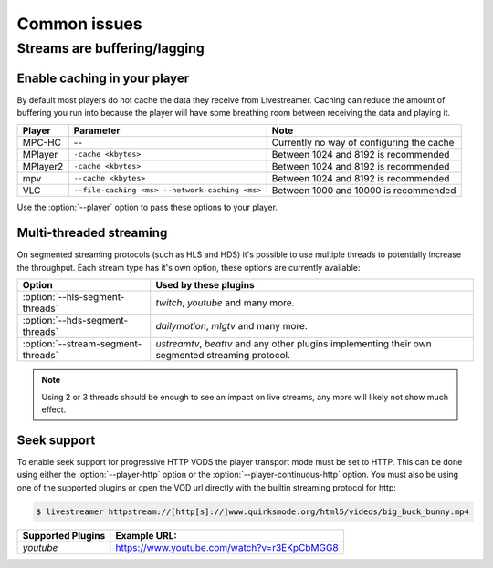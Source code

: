 .. _issues:

Common issues
=============

.. _issues-player_caching:

Streams are buffering/lagging
-----------------------------

Enable caching in your player
^^^^^^^^^^^^^^^^^^^^^^^^^^^^^

By default most players do not cache the data they receive from Livestreamer.
Caching can reduce the amount of buffering you run into because the player will 
have some breathing room between receiving the data and playing it.

============= ======================== ======================================
Player        Parameter                Note
============= ======================== ======================================
MPC-HC        --                       Currently no way of configuring the cache
MPlayer       ``-cache <kbytes>``      Between 1024 and 8192 is recommended
MPlayer2      ``-cache <kbytes>``      Between 1024 and 8192 is recommended
mpv           ``--cache <kbytes>``     Between 1024 and 8192 is recommended
VLC           ``--file-caching <ms>    Between 1000 and 10000 is recommended
              --network-caching <ms>``
============= ======================== ======================================

Use the :option:`--player` option to pass these options to your player.


Multi-threaded streaming
^^^^^^^^^^^^^^^^^^^^^^^^

On segmented streaming protocols (such as HLS and HDS) it's possible to use
multiple threads to potentially increase the throughput.
Each stream type has it's own option, these options are currently available:

=================================== ============================================
Option                              Used by these plugins
=================================== ============================================
:option:`--hls-segment-threads`     `twitch`, `youtube` and many more.
:option:`--hds-segment-threads`     `dailymotion`, `mlgtv` and many more.
:option:`--stream-segment-threads`  `ustreamtv`, `beattv` and any other plugins
                                    implementing their own segmented streaming
                                    protocol.
=================================== ============================================

.. note::

    Using 2 or 3 threads should be enough to see an impact on live streams,
    any more will likely not show much effect.


Seek support
^^^^^^^^^^^^

To enable seek support for progressive HTTP VODS the player transport mode
must be set to HTTP. This can be done using either the :option:`--player-http`
option or the :option:`--player-continuous-http` option. You must also be using
one of the supported plugins or open the VOD url directly with the builtin
streaming protocol for http:

.. code-block:: console

    $ livestreamer httpstream://[http[s]://]www.quirksmode.org/html5/videos/big_buck_bunny.mp4

=================================== ============================================
Supported Plugins                   Example URL:
=================================== ============================================
`youtube`                           https://www.youtube.com/watch?v=r3EKpCbMGG8

=================================== ============================================
